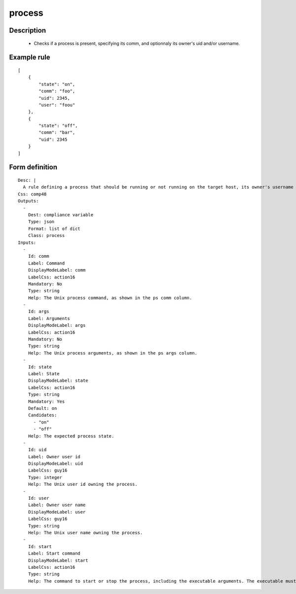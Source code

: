 process
----


Description
===========

    * Checks if a process is present, specifying its comm, and optionnaly its owner's uid and/or username.
    

Example rule
============

::

    [
        {
            "state": "on",
            "comm": "foo",
            "uid": 2345,
            "user": "foou"
        },
        {
            "state": "off",
            "comm": "bar",
            "uid": 2345
        }
    ]

Form definition
===============

::

    
    Desc: |
      A rule defining a process that should be running or not running on the target host, its owner's username and the command to launch it or to stop it.
    Css: comp48
    Outputs:
      -
        Dest: compliance variable
        Type: json
        Format: list of dict
        Class: process
    Inputs:
      -
        Id: comm
        Label: Command
        DisplayModeLabel: comm
        LabelCss: action16
        Mandatory: No
        Type: string
        Help: The Unix process command, as shown in the ps comm column.
      -
        Id: args
        Label: Arguments
        DisplayModeLabel: args
        LabelCss: action16
        Mandatory: No
        Type: string
        Help: The Unix process arguments, as shown in the ps args column.
      -
        Id: state
        Label: State
        DisplayModeLabel: state
        LabelCss: action16
        Type: string
        Mandatory: Yes
        Default: on
        Candidates:
          - "on"
          - "off"
        Help: The expected process state.
      -
        Id: uid
        Label: Owner user id
        DisplayModeLabel: uid
        LabelCss: guy16
        Type: integer
        Help: The Unix user id owning the process.
      -
        Id: user
        Label: Owner user name
        DisplayModeLabel: user
        LabelCss: guy16
        Type: string
        Help: The Unix user name owning the process.
      -
        Id: start
        Label: Start command
        DisplayModeLabel: start
        LabelCss: action16
        Type: string
        Help: The command to start or stop the process, including the executable arguments. The executable must be defined with full path.
    
